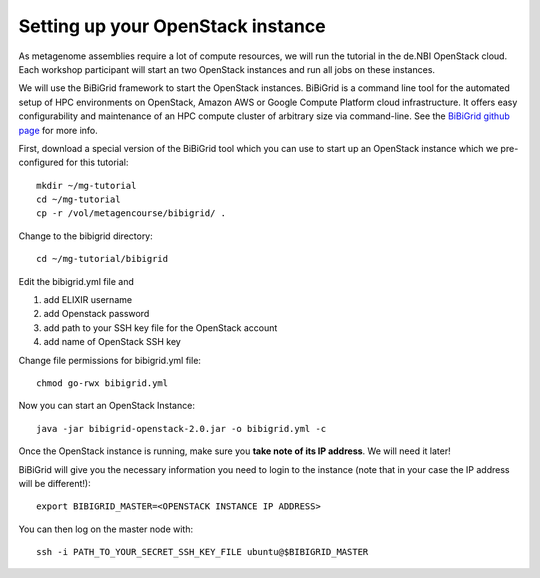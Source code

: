 Setting up your OpenStack instance
==================================

As metagenome assemblies require a lot of compute resources, we will run the tutorial
in the de.NBI OpenStack cloud. Each workshop participant will start an two OpenStack instances 
and run all jobs on these instances.

We will use the BiBiGrid framework to start the OpenStack instances. BiBiGrid
is a command line tool for the automated setup of HPC environments on OpenStack, Amazon AWS 
or Google Compute Platform cloud infrastructure. It offers easy configurability and maintenance
of an HPC compute cluster of arbitrary size via command-line. See the
`BiBiGrid github page <https://github.com/BiBiServ/bibigrid>`_ for more info.

First, download a special version of the BiBiGrid tool which you can
use to start up an OpenStack instance which we pre-configured for this
tutorial::

  mkdir ~/mg-tutorial
  cd ~/mg-tutorial
  cp -r /vol/metagencourse/bibigrid/ .

Change to the bibigrid directory::

  cd ~/mg-tutorial/bibigrid

Edit the bibigrid.yml file and 

1. add ELIXIR username
2. add Openstack password
3. add path to your SSH key file for the OpenStack account
4. add name of OpenStack SSH key

Change file permissions for bibigrid.yml file::

  chmod go-rwx bibigrid.yml

Now you can start an OpenStack Instance::

  java -jar bibigrid-openstack-2.0.jar -o bibigrid.yml -c

Once the OpenStack instance is running, make sure you **take note of its IP
address**. We will need it later!

BiBiGrid will give you the necessary information you need to
login to the instance (note that in your case the IP address will be
different!)::

  export BIBIGRID_MASTER=<OPENSTACK INSTANCE IP ADDRESS>

You can then log on the master node with::

  ssh -i PATH_TO_YOUR_SECRET_SSH_KEY_FILE ubuntu@$BIBIGRID_MASTER

